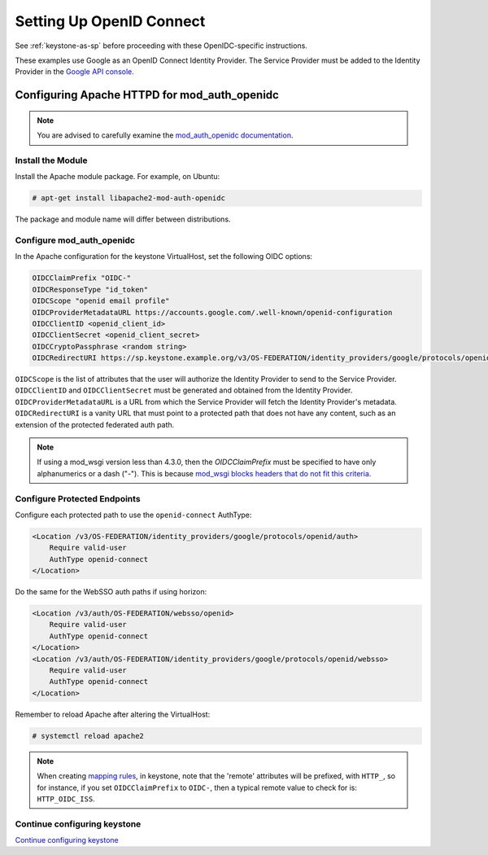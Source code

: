 ..
      Licensed under the Apache License, Version 2.0 (the "License"); you may
      not use this file except in compliance with the License. You may obtain
      a copy of the License at

      http://www.apache.org/licenses/LICENSE-2.0

      Unless required by applicable law or agreed to in writing, software
      distributed under the License is distributed on an "AS IS" BASIS, WITHOUT
      WARRANTIES OR CONDITIONS OF ANY KIND, either express or implied. See the
      License for the specific language governing permissions and limitations
      under the License.

-------------------------
Setting Up OpenID Connect
-------------------------

See :ref:`keystone-as-sp` before proceeding with these OpenIDC-specific
instructions.

These examples use Google as an OpenID Connect Identity Provider. The Service
Provider must be added to the Identity Provider in the `Google API console`_.

.. _Google API console: https://console.developers.google.com/

Configuring Apache HTTPD for mod_auth_openidc
---------------------------------------------

.. note::

   You are advised to carefully examine the `mod_auth_openidc documentation`_.

.. _mod_auth_openidc documentation: https://github.com/zmartzone/mod_auth_openidc#how-to-use-it

Install the Module
~~~~~~~~~~~~~~~~~~

Install the Apache module package. For example, on Ubuntu:

.. code-block:: console

   # apt-get install libapache2-mod-auth-openidc

The package and module name will differ between distributions.

Configure mod_auth_openidc
~~~~~~~~~~~~~~~~~~~~~~~~~~

In the Apache configuration for the keystone VirtualHost, set the following OIDC
options:

.. code-block:: apache

   OIDCClaimPrefix "OIDC-"
   OIDCResponseType "id_token"
   OIDCScope "openid email profile"
   OIDCProviderMetadataURL https://accounts.google.com/.well-known/openid-configuration
   OIDCClientID <openid_client_id>
   OIDCClientSecret <openid_client_secret>
   OIDCCryptoPassphrase <random string>
   OIDCRedirectURI https://sp.keystone.example.org/v3/OS-FEDERATION/identity_providers/google/protocols/openid/auth

``OIDCScope`` is the list of attributes that the user will authorize the
Identity Provider to send to the Service Provider. ``OIDCClientID`` and
``OIDCClientSecret`` must be generated and obtained from the Identity Provider.
``OIDCProviderMetadataURL`` is a URL from which the Service Provider will fetch
the Identity Provider's metadata. ``OIDCRedirectURI`` is a vanity URL that must
point to a protected path that does not have any content, such as an extension
of the protected federated auth path.

.. note::

   If using a mod_wsgi version less than 4.3.0, then the `OIDCClaimPrefix` must
   be specified to have only alphanumerics or a dash ("-"). This is because
   `mod_wsgi blocks headers that do not fit this criteria`_.

.. _mod_wsgi blocks headers that do not fit this criteria: http://modwsgi.readthedocs.org/en/latest/release-notes/version-4.3.0.html#bugs-fixed

Configure Protected Endpoints
~~~~~~~~~~~~~~~~~~~~~~~~~~~~~

Configure each protected path to use the ``openid-connect`` AuthType:

.. code-block:: apache

   <Location /v3/OS-FEDERATION/identity_providers/google/protocols/openid/auth>
       Require valid-user
       AuthType openid-connect
   </Location>

Do the same for the WebSSO auth paths if using horizon:

.. code-block:: apache

   <Location /v3/auth/OS-FEDERATION/websso/openid>
       Require valid-user
       AuthType openid-connect
   </Location>
   <Location /v3/auth/OS-FEDERATION/identity_providers/google/protocols/openid/websso>
       Require valid-user
       AuthType openid-connect
   </Location>

Remember to reload Apache after altering the VirtualHost:

.. code-block:: console

   # systemctl reload apache2

.. note::

   When creating `mapping rules`_, in keystone, note that the 'remote'
   attributes will be prefixed, with ``HTTP_``, so for instance, if you set
   ``OIDCClaimPrefix`` to ``OIDC-``, then a typical remote value to check for
   is: ``HTTP_OIDC_ISS``.

.. _`mapping rules`: configure_federation.html#mapping

Continue configuring keystone
~~~~~~~~~~~~~~~~~~~~~~~~~~~~~

`Continue configuring keystone`_

.. _Continue configuring keystone: configure_federation.html#configuring-keystone
